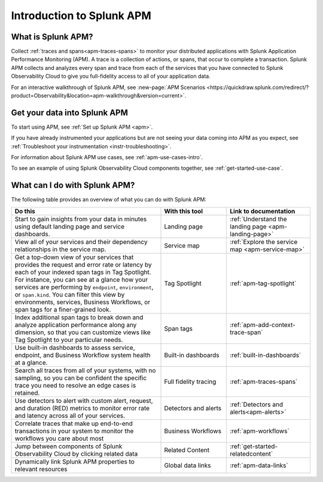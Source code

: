 .. _get-started-apm:

************************************************************************
Introduction to Splunk APM
************************************************************************

.. meta::
  :description: Get started monitoring applications with Splunk Observability Cloud.

What is Splunk APM?
=========================================

Collect :ref:`traces and spans<apm-traces-spans>` to monitor your distributed applications with Splunk Application Performance Monitoring (APM). A trace is a collection of actions, or spans, that occur to complete a transaction. Splunk APM collects and analyzes every span and trace from each of the services that you have connected to Splunk Observability Cloud to give you full-fidelity access to all of your application data.

| For an interactive walkthrough of Splunk APM, see :new-page:`APM Scenarios <https://quickdraw.splunk.com/redirect/?product=Observability&location=apm-walkthrough&version=current>`.

Get your data into Splunk APM
======================================

To start using APM, see :ref:`Set up Splunk APM <apm>`.

If you have already instrumented your applications but are not seeing your data coming into APM as you expect, see :ref:`Troubleshoot your instrumentation <instr-troubleshooting>`.

For information about Splunk APM use cases, see :ref:`apm-use-cases-intro`.

To see an example of using Splunk Observability Cloud components together, see :ref:`get-started-use-case`.

.. _wcidw-apm:

What can I do with Splunk APM?
=========================================

The following table provides an overview of what you can do with Splunk APM:

.. list-table::
  :header-rows: 1
  :widths: 50, 22, 28

  * - :strong:`Do this`
    - :strong:`With this tool`
    - :strong:`Link to documentation`

  * -  Start to gain insights from your data in minutes using default landing page and service dashboards.
    - Landing page
    - :ref:`Understand the landing page <apm-landing-page>`

  * - View all of your services and their dependency relationships in the service map.
    - Service map
    - :ref:`Explore the service map <apm-service-map>`

  * - Get a top-down view of your services that provides the request and error rate or latency by each of your indexed span tags in Tag Spotlight. For instance, you can see at a glance how your services are performing by ``endpoint``, ``environment``, or ``span.kind``. You can filter this view by environments, services, Business Workflows, or span tags for a finer-grained look.
    - Tag Spotlight
    - :ref:`apm-tag-spotlight`

  * - Index additional span tags to break down and analyze application performance along any dimension, so that you can customize views like Tag Spotlight to your particular needs.
    - Span tags
    - :ref:`apm-add-context-trace-span`

  * - Use built-in dashboards to assess service, endpoint, and Business Workflow system health at a glance.
    - Built-in dashboards
    - :ref:`built-in-dashboards`

  * - Search all traces from all of your systems, with no sampling, so you can be confident the specific trace you need to resolve an edge cases is retained.
    - Full fidelity tracing
    - :ref:`apm-traces-spans`

  * - Use detectors to alert with custom alert, request, and duration (RED) metrics to monitor error rate and latency across all of your services.
    - Detectors and alerts
    - :ref:`Detectors and alerts<apm-alerts>`

  * - Correlate traces that make up end-to-end transactions in your system to monitor the workflows you care about most
    - Business Workflows
    - :ref:`apm-workflows`

  * - Jump between components of Splunk Observability Cloud by clicking related data
    - Related Content
    - :ref:`get-started-relatedcontent`

  * - Dynamically link Splunk APM properties to relevant resources
    - Global data links
    - :ref:`apm-data-links`
